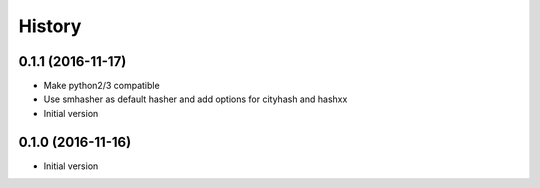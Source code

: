 .. :changelog:

History
-------

.. to_doc

---------------------
0.1.1 (2016-11-17)
---------------------
* Make python2/3 compatible
* Use smhasher as default hasher and add options for cityhash and hashxx

* Initial version
---------------------
0.1.0 (2016-11-16)
---------------------

* Initial version
